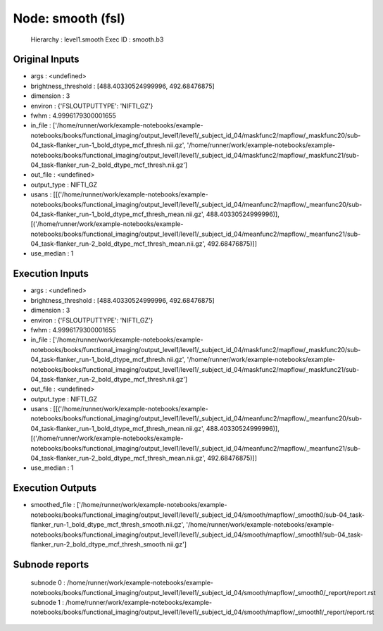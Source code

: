 Node: smooth (fsl)
==================


 Hierarchy : level1.smooth
 Exec ID : smooth.b3


Original Inputs
---------------


* args : <undefined>
* brightness_threshold : [488.40330524999996, 492.68476875]
* dimension : 3
* environ : {'FSLOUTPUTTYPE': 'NIFTI_GZ'}
* fwhm : 4.9996179300001655
* in_file : ['/home/runner/work/example-notebooks/example-notebooks/books/functional_imaging/output_level1/level1/_subject_id_04/maskfunc2/mapflow/_maskfunc20/sub-04_task-flanker_run-1_bold_dtype_mcf_thresh.nii.gz', '/home/runner/work/example-notebooks/example-notebooks/books/functional_imaging/output_level1/level1/_subject_id_04/maskfunc2/mapflow/_maskfunc21/sub-04_task-flanker_run-2_bold_dtype_mcf_thresh.nii.gz']
* out_file : <undefined>
* output_type : NIFTI_GZ
* usans : [[('/home/runner/work/example-notebooks/example-notebooks/books/functional_imaging/output_level1/level1/_subject_id_04/meanfunc2/mapflow/_meanfunc20/sub-04_task-flanker_run-1_bold_dtype_mcf_thresh_mean.nii.gz', 488.40330524999996)], [('/home/runner/work/example-notebooks/example-notebooks/books/functional_imaging/output_level1/level1/_subject_id_04/meanfunc2/mapflow/_meanfunc21/sub-04_task-flanker_run-2_bold_dtype_mcf_thresh_mean.nii.gz', 492.68476875)]]
* use_median : 1


Execution Inputs
----------------


* args : <undefined>
* brightness_threshold : [488.40330524999996, 492.68476875]
* dimension : 3
* environ : {'FSLOUTPUTTYPE': 'NIFTI_GZ'}
* fwhm : 4.9996179300001655
* in_file : ['/home/runner/work/example-notebooks/example-notebooks/books/functional_imaging/output_level1/level1/_subject_id_04/maskfunc2/mapflow/_maskfunc20/sub-04_task-flanker_run-1_bold_dtype_mcf_thresh.nii.gz', '/home/runner/work/example-notebooks/example-notebooks/books/functional_imaging/output_level1/level1/_subject_id_04/maskfunc2/mapflow/_maskfunc21/sub-04_task-flanker_run-2_bold_dtype_mcf_thresh.nii.gz']
* out_file : <undefined>
* output_type : NIFTI_GZ
* usans : [[('/home/runner/work/example-notebooks/example-notebooks/books/functional_imaging/output_level1/level1/_subject_id_04/meanfunc2/mapflow/_meanfunc20/sub-04_task-flanker_run-1_bold_dtype_mcf_thresh_mean.nii.gz', 488.40330524999996)], [('/home/runner/work/example-notebooks/example-notebooks/books/functional_imaging/output_level1/level1/_subject_id_04/meanfunc2/mapflow/_meanfunc21/sub-04_task-flanker_run-2_bold_dtype_mcf_thresh_mean.nii.gz', 492.68476875)]]
* use_median : 1


Execution Outputs
-----------------


* smoothed_file : ['/home/runner/work/example-notebooks/example-notebooks/books/functional_imaging/output_level1/level1/_subject_id_04/smooth/mapflow/_smooth0/sub-04_task-flanker_run-1_bold_dtype_mcf_thresh_smooth.nii.gz', '/home/runner/work/example-notebooks/example-notebooks/books/functional_imaging/output_level1/level1/_subject_id_04/smooth/mapflow/_smooth1/sub-04_task-flanker_run-2_bold_dtype_mcf_thresh_smooth.nii.gz']


Subnode reports
---------------


 subnode 0 : /home/runner/work/example-notebooks/example-notebooks/books/functional_imaging/output_level1/level1/_subject_id_04/smooth/mapflow/_smooth0/_report/report.rst
 subnode 1 : /home/runner/work/example-notebooks/example-notebooks/books/functional_imaging/output_level1/level1/_subject_id_04/smooth/mapflow/_smooth1/_report/report.rst

